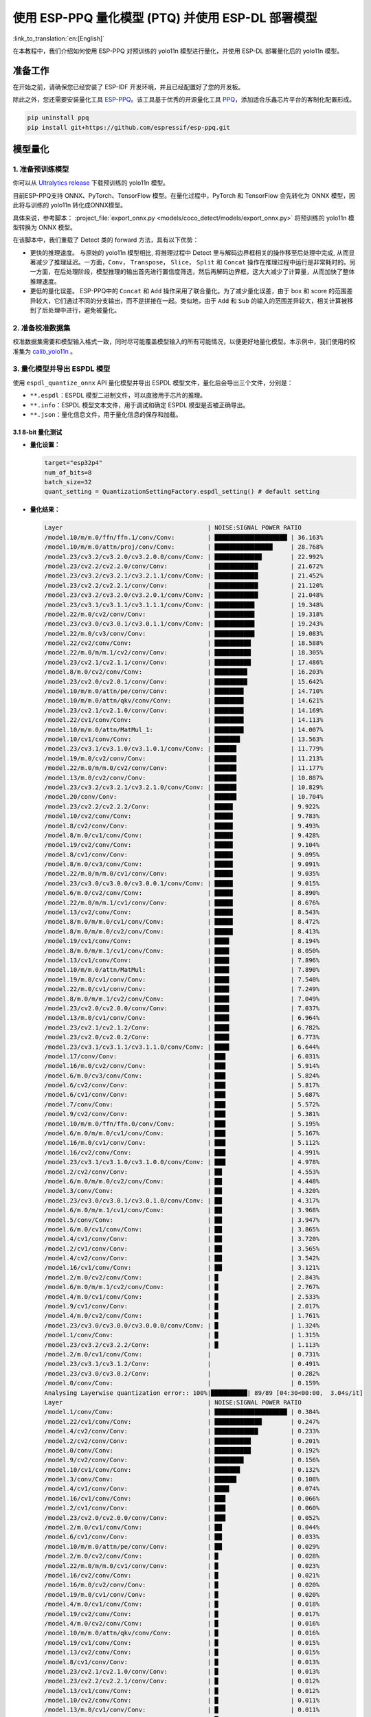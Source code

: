 使用 ESP-PPQ 量化模型 (PTQ) 并使用 ESP-DL 部署模型
==========================================================

:link_to_translation:`en:[English]`

在本教程中，我们介绍如何使用 ESP-PPQ 对预训练的 yolo11n 模型进行量化，并使用 ESP-DL 部署量化后的 yolo11n 模型。

准备工作
--------

在开始之前，请确保您已经安装了 ESP-IDF 开发环境，并且已经配置好了您的开发板。

除此之外，您还需要安装量化工具 `ESP-PPQ <https://github.com/espressif/esp-ppq>`__。该工具基于优秀的开源量化工具 `PPQ <https://github.com/OpenPPL/ppq>`__，添加适合乐鑫芯片平台的客制化配置形成。

.. code:: bash

   pip uninstall ppq
   pip install git+https://github.com/espressif/esp-ppq.git


模型量化
--------

1. 准备预训练模型
~~~~~~~~~~~~~~~~~

你可以从 `Ultralytics release <https://github.com/ultralytics/assets/releases/download/v8.3.0/yolo11n.pt>`__ 下载预训练的 yolo11n 模型。

目前ESP-PPQ支持 ONNX、PyTorch、TensorFlow 模型。在量化过程中，PyTorch 和 TensorFlow 会先转化为 ONNX 模型，因此将与训练的 yolo11n 转化成ONNX模型。

具体来说，参考脚本： :project_file:`export_onnx.py <models/coco_detect/models/export_onnx.py>` 将预训练的 yolo11n 模型转换为 ONNX 模型。

在该脚本中，我们重载了 Detect 类的 forward 方法，具有以下优势：

- 更快的推理速度。 与原始的 yolo11n 模型相比, 将推理过程中 Detect 里与解码边界框相关的操作移至后处理中完成, 从而显著减少了推理延迟。一方面，``Conv``， ``Transpose``， ``Slice``， ``Split`` 和 ``Concat`` 操作在推理过程中运行是非常耗时的。另一方面，在后处理阶段，模型推理的输出首先进行置信度筛选，然后再解码边界框，这大大减少了计算量，从而加快了整体推理速度。

- 更低的量化误差。 ESP-PPQ中的 ``Concat`` 和 ``Add`` 操作采用了联合量化。为了减少量化误差，由于 box 和 score 的范围差异较大，它们通过不同的分支输出，而不是拼接在一起。类似地，由于 ``Add`` 和 ``Sub`` 的输入的范围差异较大，相关计算被移到了后处理中进行，避免被量化。


2. 准备校准数据集
~~~~~~~~~~~~~~~~~

校准数据集需要和模型输入格式一致，同时尽可能覆盖模型输入的所有可能情况，以便更好地量化模型。本示例中，我们使用的校准集为 `calib_yolo11n <https://dl.espressif.com/public/calib_yolo11n.zip>`__ 。

3. 量化模型并导出 ESPDL 模型
~~~~~~~~~~~~~~~~~~~~~~~~~~~~

使用 ``espdl_quantize_onnx`` API 量化模型并导出 ESPDL 模型文件，量化后会导出三个文件，分别是：

- ``**.espdl``：ESPDL 模型二进制文件，可以直接用于芯片的推理。
- ``**.info``：ESPDL 模型文本文件，用于调试和确定 ESPDL 模型是否被正确导出。
- ``**.json``：量化信息文件，用于量化信息的保存和加载。

3.1 8-bit 量化测试
^^^^^^^^^^^^^^^^^^^

-  **量化设置：**

   .. code-block:: python

      target="esp32p4"
      num_of_bits=8
      batch_size=32
      quant_setting = QuantizationSettingFactory.espdl_setting() # default setting

-  **量化结果：**

   .. code-block::

      Layer                                        | NOISE:SIGNAL POWER RATIO 
      /model.10/m/m.0/ffn/ffn.1/conv/Conv:         | ████████████████████ | 36.163%
      /model.10/m/m.0/attn/proj/conv/Conv:         | ████████████████     | 28.768%
      /model.23/cv3.2/cv3.2.0/cv3.2.0.0/conv/Conv: | █████████████        | 22.992%
      /model.23/cv2.2/cv2.2.0/conv/Conv:           | ████████████         | 21.672%
      /model.23/cv3.2/cv3.2.1/cv3.2.1.1/conv/Conv: | ████████████         | 21.452%
      /model.23/cv2.2/cv2.2.1/conv/Conv:           | ████████████         | 21.120%
      /model.23/cv3.2/cv3.2.0/cv3.2.0.1/conv/Conv: | ████████████         | 21.048%
      /model.23/cv3.1/cv3.1.1/cv3.1.1.1/conv/Conv: | ███████████          | 19.348%
      /model.22/m.0/cv2/conv/Conv:                 | ███████████          | 19.318%
      /model.23/cv3.0/cv3.0.1/cv3.0.1.1/conv/Conv: | ███████████          | 19.243%
      /model.22/m.0/cv3/conv/Conv:                 | ███████████          | 19.083%
      /model.22/cv2/conv/Conv:                     | ██████████           | 18.588%
      /model.22/m.0/m/m.1/cv2/conv/Conv:           | ██████████           | 18.305%
      /model.23/cv2.1/cv2.1.1/conv/Conv:           | ██████████           | 17.486%
      /model.8/m.0/cv2/conv/Conv:                  | █████████            | 16.203%
      /model.23/cv2.0/cv2.0.1/conv/Conv:           | █████████            | 15.642%
      /model.10/m/m.0/attn/pe/conv/Conv:           | ████████             | 14.710%
      /model.10/m/m.0/attn/qkv/conv/Conv:          | ████████             | 14.621%
      /model.23/cv2.1/cv2.1.0/conv/Conv:           | ████████             | 14.169%
      /model.22/cv1/conv/Conv:                     | ████████             | 14.113%
      /model.10/m/m.0/attn/MatMul_1:               | ████████             | 14.007%
      /model.10/cv1/conv/Conv:                     | ███████              | 13.563%
      /model.23/cv3.1/cv3.1.0/cv3.1.0.1/conv/Conv: | ██████               | 11.779%
      /model.19/m.0/cv2/conv/Conv:                 | ██████               | 11.213%
      /model.22/m.0/m/m.0/cv2/conv/Conv:           | ██████               | 11.177%
      /model.13/m.0/cv2/conv/Conv:                 | ██████               | 10.887%
      /model.23/cv3.2/cv3.2.1/cv3.2.1.0/conv/Conv: | ██████               | 10.829%
      /model.20/conv/Conv:                         | ██████               | 10.704%
      /model.23/cv2.2/cv2.2.2/Conv:                | █████                | 9.922%
      /model.10/cv2/conv/Conv:                     | █████                | 9.783%
      /model.8/cv2/conv/Conv:                      | █████                | 9.493%
      /model.8/m.0/cv1/conv/Conv:                  | █████                | 9.428%
      /model.19/cv2/conv/Conv:                     | █████                | 9.104%
      /model.8/cv1/conv/Conv:                      | █████                | 9.095%
      /model.8/m.0/cv3/conv/Conv:                  | █████                | 9.091%
      /model.22/m.0/m/m.0/cv1/conv/Conv:           | █████                | 9.035%
      /model.23/cv3.0/cv3.0.0/cv3.0.0.1/conv/Conv: | █████                | 9.015%
      /model.6/m.0/cv2/conv/Conv:                  | █████                | 8.890%
      /model.22/m.0/m/m.1/cv1/conv/Conv:           | █████                | 8.676%
      /model.13/cv2/conv/Conv:                     | █████                | 8.543%
      /model.8/m.0/m/m.0/cv1/conv/Conv:            | █████                | 8.472%
      /model.8/m.0/m/m.0/cv2/conv/Conv:            | █████                | 8.413%
      /model.19/cv1/conv/Conv:                     | ████                 | 8.194%
      /model.8/m.0/m/m.1/cv1/conv/Conv:            | ████                 | 8.050%
      /model.13/cv1/conv/Conv:                     | ████                 | 7.896%
      /model.10/m/m.0/attn/MatMul:                 | ████                 | 7.890%
      /model.19/m.0/cv1/conv/Conv:                 | ████                 | 7.540%
      /model.22/m.0/cv1/conv/Conv:                 | ████                 | 7.249%
      /model.8/m.0/m/m.1/cv2/conv/Conv:            | ████                 | 7.049%
      /model.23/cv2.0/cv2.0.0/conv/Conv:           | ████                 | 7.037%
      /model.13/m.0/cv1/conv/Conv:                 | ████                 | 6.964%
      /model.23/cv2.1/cv2.1.2/Conv:                | ████                 | 6.782%
      /model.23/cv2.0/cv2.0.2/Conv:                | ████                 | 6.773%
      /model.23/cv3.1/cv3.1.1/cv3.1.1.0/conv/Conv: | ████                 | 6.644%
      /model.17/conv/Conv:                         | ███                  | 6.031%
      /model.16/m.0/cv2/conv/Conv:                 | ███                  | 5.914%
      /model.6/m.0/cv3/conv/Conv:                  | ███                  | 5.824%
      /model.6/cv2/conv/Conv:                      | ███                  | 5.817%
      /model.6/cv1/conv/Conv:                      | ███                  | 5.687%
      /model.7/conv/Conv:                          | ███                  | 5.572%
      /model.9/cv2/conv/Conv:                      | ███                  | 5.381%
      /model.10/m/m.0/ffn/ffn.0/conv/Conv:         | ███                  | 5.195%
      /model.6/m.0/m/m.0/cv1/conv/Conv:            | ███                  | 5.167%
      /model.16/m.0/cv1/conv/Conv:                 | ███                  | 5.112%
      /model.16/cv2/conv/Conv:                     | ███                  | 4.991%
      /model.23/cv3.1/cv3.1.0/cv3.1.0.0/conv/Conv: | ███                  | 4.978%
      /model.2/cv2/conv/Conv:                      | ██                   | 4.553%
      /model.6/m.0/m/m.0/cv2/conv/Conv:            | ██                   | 4.448%
      /model.3/conv/Conv:                          | ██                   | 4.320%
      /model.23/cv3.0/cv3.0.1/cv3.0.1.0/conv/Conv: | ██                   | 4.317%
      /model.6/m.0/m/m.1/cv1/conv/Conv:            | ██                   | 3.968%
      /model.5/conv/Conv:                          | ██                   | 3.947%
      /model.6/m.0/cv1/conv/Conv:                  | ██                   | 3.865%
      /model.4/cv1/conv/Conv:                      | ██                   | 3.720%
      /model.2/cv1/conv/Conv:                      | ██                   | 3.565%
      /model.4/cv2/conv/Conv:                      | ██                   | 3.542%
      /model.16/cv1/conv/Conv:                     | ██                   | 3.121%
      /model.2/m.0/cv2/conv/Conv:                  | █                    | 2.843%
      /model.6/m.0/m/m.1/cv2/conv/Conv:            | █                    | 2.767%
      /model.4/m.0/cv1/conv/Conv:                  | █                    | 2.533%
      /model.9/cv1/conv/Conv:                      | █                    | 2.017%
      /model.4/m.0/cv2/conv/Conv:                  | █                    | 1.761%
      /model.23/cv3.0/cv3.0.0/cv3.0.0.0/conv/Conv: | █                    | 1.324%
      /model.1/conv/Conv:                          | █                    | 1.315%
      /model.23/cv3.2/cv3.2.2/Conv:                | █                    | 1.113%
      /model.2/m.0/cv1/conv/Conv:                  |                      | 0.731%
      /model.23/cv3.1/cv3.1.2/Conv:                |                      | 0.491%
      /model.23/cv3.0/cv3.0.2/Conv:                |                      | 0.282%
      /model.0/conv/Conv:                          |                      | 0.159%
      Analysing Layerwise quantization error:: 100%|██████████| 89/89 [04:30<00:00,  3.04s/it]
      Layer                                        | NOISE:SIGNAL POWER RATIO 
      /model.1/conv/Conv:                          | ████████████████████ | 0.384%
      /model.22/cv1/conv/Conv:                     | █████████████        | 0.247%
      /model.4/cv2/conv/Conv:                      | ████████████         | 0.233%
      /model.2/cv2/conv/Conv:                      | ██████████           | 0.201%
      /model.0/conv/Conv:                          | ██████████           | 0.192%
      /model.9/cv2/conv/Conv:                      | ████████             | 0.156%
      /model.10/cv1/conv/Conv:                     | ███████              | 0.132%
      /model.3/conv/Conv:                          | ██████               | 0.108%
      /model.4/cv1/conv/Conv:                      | ████                 | 0.074%
      /model.16/cv1/conv/Conv:                     | ███                  | 0.066%
      /model.2/cv1/conv/Conv:                      | ███                  | 0.060%
      /model.23/cv2.0/cv2.0.0/conv/Conv:           | ███                  | 0.052%
      /model.2/m.0/cv1/conv/Conv:                  | ██                   | 0.044%
      /model.6/cv1/conv/Conv:                      | ██                   | 0.033%
      /model.10/m/m.0/attn/pe/conv/Conv:           | ██                   | 0.029%
      /model.2/m.0/cv2/conv/Conv:                  | █                    | 0.028%
      /model.22/m.0/m/m.0/cv1/conv/Conv:           | █                    | 0.023%
      /model.16/cv2/conv/Conv:                     | █                    | 0.021%
      /model.16/m.0/cv2/conv/Conv:                 | █                    | 0.020%
      /model.19/m.0/cv1/conv/Conv:                 | █                    | 0.020%
      /model.4/m.0/cv1/conv/Conv:                  | █                    | 0.018%
      /model.19/cv2/conv/Conv:                     | █                    | 0.017%
      /model.4/m.0/cv2/conv/Conv:                  | █                    | 0.016%
      /model.10/m/m.0/attn/qkv/conv/Conv:          | █                    | 0.016%
      /model.19/cv1/conv/Conv:                     | █                    | 0.015%
      /model.13/cv2/conv/Conv:                     | █                    | 0.015%
      /model.8/cv1/conv/Conv:                      | █                    | 0.013%
      /model.23/cv2.1/cv2.1.0/conv/Conv:           | █                    | 0.013%
      /model.23/cv2.2/cv2.2.1/conv/Conv:           | █                    | 0.012%
      /model.13/cv1/conv/Conv:                     | █                    | 0.012%
      /model.10/cv2/conv/Conv:                     | █                    | 0.011%
      /model.13/m.0/cv1/conv/Conv:                 | █                    | 0.011%
      /model.6/cv2/conv/Conv:                      | █                    | 0.011%
      /model.13/m.0/cv2/conv/Conv:                 | █                    | 0.010%
      /model.5/conv/Conv:                          |                      | 0.010%
      /model.19/m.0/cv2/conv/Conv:                 |                      | 0.009%
      /model.6/m.0/m/m.1/cv1/conv/Conv:            |                      | 0.009%
      /model.23/cv3.0/cv3.0.0/cv3.0.0.1/conv/Conv: |                      | 0.008%
      /model.23/cv2.2/cv2.2.0/conv/Conv:           |                      | 0.008%
      /model.23/cv2.1/cv2.1.1/conv/Conv:           |                      | 0.008%
      /model.9/cv1/conv/Conv:                      |                      | 0.008%
      /model.23/cv2.0/cv2.0.1/conv/Conv:           |                      | 0.007%
      /model.16/m.0/cv1/conv/Conv:                 |                      | 0.007%
      /model.17/conv/Conv:                         |                      | 0.007%
      /model.23/cv3.1/cv3.1.1/cv3.1.1.0/conv/Conv: |                      | 0.007%
      /model.10/m/m.0/ffn/ffn.1/conv/Conv:         |                      | 0.007%
      /model.23/cv2.0/cv2.0.2/Conv:                |                      | 0.006%
      /model.8/m.0/cv1/conv/Conv:                  |                      | 0.006%
      /model.23/cv2.2/cv2.2.2/Conv:                |                      | 0.005%
      /model.23/cv2.1/cv2.1.2/Conv:                |                      | 0.005%
      /model.22/m.0/cv3/conv/Conv:                 |                      | 0.005%
      /model.23/cv3.1/cv3.1.0/cv3.1.0.1/conv/Conv: |                      | 0.005%
      /model.7/conv/Conv:                          |                      | 0.005%
      /model.8/cv2/conv/Conv:                      |                      | 0.004%
      /model.22/cv2/conv/Conv:                     |                      | 0.004%
      /model.6/m.0/cv3/conv/Conv:                  |                      | 0.004%
      /model.10/m/m.0/ffn/ffn.0/conv/Conv:         |                      | 0.004%
      /model.8/m.0/m/m.1/cv2/conv/Conv:            |                      | 0.004%
      /model.22/m.0/m/m.1/cv1/conv/Conv:           |                      | 0.004%
      /model.8/m.0/m/m.1/cv1/conv/Conv:            |                      | 0.004%
      /model.23/cv3.1/cv3.1.1/cv3.1.1.1/conv/Conv: |                      | 0.003%
      /model.10/m/m.0/attn/proj/conv/Conv:         |                      | 0.003%
      /model.22/m.0/m/m.0/cv2/conv/Conv:           |                      | 0.003%
      /model.22/m.0/cv1/conv/Conv:                 |                      | 0.003%
      /model.8/m.0/cv3/conv/Conv:                  |                      | 0.003%
      /model.6/m.0/m/m.0/cv1/conv/Conv:            |                      | 0.003%
      /model.23/cv3.0/cv3.0.0/cv3.0.0.0/conv/Conv: |                      | 0.003%
      /model.23/cv3.2/cv3.2.1/cv3.2.1.0/conv/Conv: |                      | 0.002%
      /model.6/m.0/m/m.1/cv2/conv/Conv:            |                      | 0.002%
      /model.8/m.0/m/m.0/cv2/conv/Conv:            |                      | 0.002%
      /model.23/cv3.2/cv3.2.1/cv3.2.1.1/conv/Conv: |                      | 0.002%
      /model.10/m/m.0/attn/MatMul_1:               |                      | 0.002%
      /model.22/m.0/m/m.1/cv2/conv/Conv:           |                      | 0.001%
      /model.6/m.0/m/m.0/cv2/conv/Conv:            |                      | 0.001%
      /model.23/cv3.0/cv3.0.1/cv3.0.1.0/conv/Conv: |                      | 0.001%
      /model.8/m.0/m/m.0/cv1/conv/Conv:            |                      | 0.001%
      /model.23/cv3.2/cv3.2.0/cv3.2.0.1/conv/Conv: |                      | 0.001%
      /model.23/cv3.0/cv3.0.1/cv3.0.1.1/conv/Conv: |                      | 0.001%
      /model.6/m.0/cv1/conv/Conv:                  |                      | 0.001%
      /model.23/cv3.2/cv3.2.2/Conv:                |                      | 0.001%
      /model.20/conv/Conv:                         |                      | 0.001%
      /model.23/cv3.1/cv3.1.2/Conv:                |                      | 0.001%
      /model.23/cv3.2/cv3.2.0/cv3.2.0.0/conv/Conv: |                      | 0.001%
      /model.6/m.0/cv2/conv/Conv:                  |                      | 0.001%
      /model.23/cv3.0/cv3.0.2/Conv:                |                      | 0.000%
      /model.10/m/m.0/attn/MatMul:                 |                      | 0.000%
      /model.23/cv3.1/cv3.1.0/cv3.1.0.0/conv/Conv: |                      | 0.000%
      /model.8/m.0/cv2/conv/Conv:                  |                      | 0.000%
      /model.22/m.0/cv2/conv/Conv:                 |                      | 0.000%

-  **量化误差分析：**

   在相同输入下，量化后的模型在 COCO val2017 上的 mAP50:95 仅为 30.8%，低于浮点模型，存在一定的精度损失：

   + **累计误差 (Graphwise Error)：**

      模型的输出层是 /model.23/cv3.2/cv3.2.2/Conv，/model.23/cv2.2/cv2.2.2/Conv，/model.23/cv3.1/cv3.1.2/Conv，/model.23/cv2.1/cv2.1.2/Conv，/model.23/cv3.0/cv3.0.2/Conv 和 /model.23/cv2.0/cv2.0.2/Conv，累计误差分别为 1.113%，9.922%，0.491%，6.782%，0.282% 和 6.773% 。通常，如果输出层的累计误差小于 10%，则量化模型的精度损失较小。
   
   + **逐层误差 (Layerwise error)：**

      观察逐层误差发现，所有层的误差均低于 1%，这表明所有层的量化误差都很小。
   
   我们注意到，虽然所有层的逐层误差都很小，但是一些层的累计误差却较大。这可能与 yolo11n 模型中复杂的CSP结构有关，模型中 ``Concat`` 或 ``Add`` 层的输入可能具有不同的分布或尺度。我们可以选择使用int16对某些层进行量化，并采用算子分裂过程优化量化效果。有关详细信息，请参阅混合精度+算子分裂过程量化测试。

3.2 混合精度+算子分裂过程量化测试
^^^^^^^^^^^^^^^^^^^^^^^^^^^^^^^^^^^^^^^^^^

-  **量化设置:**

   .. code-block:: python

      from ppq.api import get_target_platform
      target="esp32p4"
      num_of_bits=8
      batch_size=32

      # Quantize the following layers with 16-bits
      quant_setting = QuantizationSettingFactory.espdl_setting()
      quant_setting.dispatching_table.append("/model.2/cv2/conv/Conv", get_target_platform(TARGET, 16))
      quant_setting.dispatching_table.append("/model.3/conv/Conv", get_target_platform(TARGET, 16))
      quant_setting.dispatching_table.append("/model.4/cv2/conv/Conv", get_target_platform(TARGET, 16))

      # Horizontal Layer Split Pass
      quant_setting.weight_split = True
      quant_setting.weight_split_setting.method = 'balance'
      quant_setting.weight_split_setting.value_threshold = 1.5
      quant_setting.weight_split_setting.interested_layers = ['/model.0/conv/Conv', '/model.1/conv/Conv']
    

-  **量化结果:**

   .. code-block::

      Layer                                        | NOISE:SIGNAL POWER RATIO 
      /model.10/m/m.0/ffn/ffn.1/conv/Conv:         | ████████████████████ | 24.377%
      /model.10/m/m.0/attn/proj/conv/Conv:         | ███████████████      | 18.398%
      /model.23/cv2.2/cv2.2.1/conv/Conv:           | ███████████████      | 17.757%
      /model.23/cv3.2/cv3.2.0/cv3.2.0.0/conv/Conv: | ██████████████       | 17.049%
      /model.23/cv2.2/cv2.2.0/conv/Conv:           | ██████████████       | 16.775%
      /model.22/m.0/cv3/conv/Conv:                 | █████████████        | 15.333%
      /model.23/cv3.2/cv3.2.0/cv3.2.0.1/conv/Conv: | ████████████         | 14.934%
      /model.23/cv3.0/cv3.0.1/cv3.0.1.1/conv/Conv: | ████████████         | 14.775%
      /model.22/m.0/m/m.1/cv2/conv/Conv:           | ████████████         | 14.482%
      /model.23/cv3.2/cv3.2.1/cv3.2.1.1/conv/Conv: | ███████████          | 13.772%
      /model.22/cv2/conv/Conv:                     | ███████████          | 13.712%
      /model.22/m.0/cv2/conv/Conv:                 | ███████████          | 13.618%
      /model.23/cv3.1/cv3.1.1/cv3.1.1.1/conv/Conv: | ███████████          | 13.242%
      /model.23/cv2.1/cv2.1.1/conv/Conv:           | █████████            | 10.791%
      /model.23/cv2.0/cv2.0.1/conv/Conv:           | ████████             | 9.906%
      /model.23/cv2.1/cv2.1.0/conv/Conv:           | ████████             | 9.613%
      /model.22/cv1/conv/Conv:                     | ███████              | 8.870%
      /model.10/m/m.0/attn/MatMul_1:               | ███████              | 8.179%
      /model.23/cv2.2/cv2.2.2/Conv:                | ███████              | 8.137%
      /model.22/m.0/m/m.0/cv2/conv/Conv:           | ███████              | 8.071%
      /model.10/m/m.0/attn/qkv/conv/Conv:          | ██████               | 7.823%
      /model.23/cv3.1/cv3.1.0/cv3.1.0.1/conv/Conv: | ██████               | 7.799%
      /model.13/m.0/cv2/conv/Conv:                 | ██████               | 7.522%
      /model.19/m.0/cv2/conv/Conv:                 | ██████               | 7.233%
      /model.20/conv/Conv:                         | ██████               | 7.027%
      /model.23/cv3.2/cv3.2.1/cv3.2.1.0/conv/Conv: | ██████               | 6.960%
      /model.10/m/m.0/attn/pe/conv/Conv:           | ██████               | 6.825%
      /model.23/cv3.0/cv3.0.0/cv3.0.0.1/conv/Conv: | █████                | 6.693%
      /model.22/m.0/m/m.1/cv1/conv/Conv:           | █████                | 6.444%
      /model.22/m.0/m/m.0/cv1/conv/Conv:           | █████                | 6.266%
      /model.19/cv2/conv/Conv:                     | █████                | 6.129%
      /model.13/cv2/conv/Conv:                     | █████                | 5.778%
      /model.10/cv1/conv/Conv:                     | █████                | 5.756%
      /model.10/cv2/conv/Conv:                     | █████                | 5.602%
      /model.19/cv1/conv/Conv:                     | ████                 | 5.181%
      /model.19/m.0/cv1/conv/Conv:                 | ████                 | 4.959%
      /model.22/m.0/cv1/conv/Conv:                 | ████                 | 4.925%
      /model.23/cv3.1/cv3.1.1/cv3.1.1.0/conv/Conv: | ████                 | 4.911%
      /model.8/m.0/cv2/conv/Conv:                  | ████                 | 4.871%
      /model.10/m/m.0/attn/MatMul:                 | ████                 | 4.621%
      /model.13/cv1/conv/Conv:                     | ████                 | 4.507%
      /model.23/cv2.0/cv2.0.0/conv/Conv:           | ████                 | 4.369%
      /model.23/cv2.0/cv2.0.2/Conv:                | ███                  | 4.262%
      /model.13/m.0/cv1/conv/Conv:                 | ███                  | 4.187%
      /model.23/cv2.1/cv2.1.2/Conv:                | ███                  | 4.150%
      /model.6/m.0/cv2/conv/Conv:                  | ███                  | 4.035%
      /model.17/conv/Conv:                         | ███                  | 3.741%
      /model.16/m.0/cv2/conv/Conv:                 | ███                  | 3.456%
      /model.8/m.0/cv1/conv/Conv:                  | ███                  | 3.226%
      /model.23/cv3.1/cv3.1.0/cv3.1.0.0/conv/Conv: | ███                  | 3.145%
      /model.23/cv3.0/cv3.0.1/cv3.0.1.0/conv/Conv: | ███                  | 3.140%
      /model.16/m.0/cv1/conv/Conv:                 | ███                  | 3.137%
      /model.8/m.0/cv3/conv/Conv:                  | ██                   | 3.077%
      /model.8/cv2/conv/Conv:                      | ██                   | 3.074%
      /model.8/m.0/m/m.1/cv1/conv/Conv:            | ██                   | 3.058%
      /model.2/cv2/conv/Conv:                      | ██                   | 3.053%
      /model.6/m.0/cv3/conv/Conv:                  | ██                   | 3.048%
      /model.16/cv2/conv/Conv:                     | ██                   | 3.015%
      /model.8/cv1/conv/Conv:                      | ██                   | 2.982%
      /model.8/m.0/m/m.0/cv2/conv/Conv:            | ██                   | 2.948%
      /model.6/cv1/conv/Conv:                      | ██                   | 2.782%
      /model.8/m.0/m/m.0/cv1/conv/Conv:            | ██                   | 2.743%
      /model.10/m/m.0/ffn/ffn.0/conv/Conv:         | ██                   | 2.708%
      /model.2/cv1/conv/Conv:                      | ██                   | 2.697%
      /model.6/cv2/conv/Conv:                      | ██                   | 2.616%
      /model.8/m.0/m/m.1/cv2/conv/Conv:            | ██                   | 2.611%
      /model.9/cv2/conv/Conv:                      | ██                   | 2.505%
      /model.3/conv/Conv:                          | ██                   | 2.500%
      /model.2/m.0/cv2/conv/Conv:                  | ██                   | 2.470%
      /model.6/m.0/m/m.0/cv1/conv/Conv:            | ██                   | 2.236%
      /model.6/m.0/m/m.0/cv2/conv/Conv:            | ██                   | 2.231%
      /model.4/cv2/conv/Conv:                      | ██                   | 2.152%
      /model.7/conv/Conv:                          | ██                   | 2.076%
      /model.6/m.0/m/m.1/cv1/conv/Conv:            | ██                   | 2.070%
      /model.5/conv/Conv:                          | ██                   | 1.999%
      /model.16/cv1/conv/Conv:                     | █                    | 1.879%
      /model.4/cv1/conv/Conv:                      | █                    | 1.807%
      /model.4/m.0/cv1/conv/Conv:                  | █                    | 1.741%
      /model.6/m.0/cv1/conv/Conv:                  | █                    | 1.734%
      /model.6/m.0/m/m.1/cv2/conv/Conv:            | █                    | 1.527%
      /model.4/m.0/cv2/conv/Conv:                  | █                    | 1.249%
      /model.23/cv3.0/cv3.0.0/cv3.0.0.0/conv/Conv: | █                    | 0.873%
      /model.1/conv/Conv:                          | █                    | 0.781%
      /model.23/cv3.2/cv3.2.2/Conv:                | █                    | 0.766%
      PPQ_Operation_2:                             |                      | 0.698%
      /model.9/cv1/conv/Conv:                      |                      | 0.681%
      /model.2/m.0/cv1/conv/Conv:                  |                      | 0.508%
      /model.23/cv3.1/cv3.1.2/Conv:                |                      | 0.349%
      /model.23/cv3.0/cv3.0.2/Conv:                |                      | 0.188%
      PPQ_Operation_0:                             |                      | 0.110%
      /model.0/conv/Conv:                          |                      | 0.099%

      Analysing Layerwise quantization error:: 100%|██████████| 91/91 [05:06<00:00,  3.37s/it]
      Layer                                        | NOISE:SIGNAL POWER RATIO 
      /model.22/cv1/conv/Conv:                     | ████████████████████ | 0.244%
      /model.9/cv2/conv/Conv:                      | █████████████        | 0.156%
      /model.10/cv1/conv/Conv:                     | ███████████          | 0.132%
      /model.1/conv/Conv:                          | ██████               | 0.077%
      /model.4/cv1/conv/Conv:                      | ██████               | 0.074%
      /model.16/cv1/conv/Conv:                     | █████                | 0.066%
      /model.0/conv/Conv:                          | █████                | 0.061%
      /model.2/cv1/conv/Conv:                      | █████                | 0.060%
      /model.23/cv2.0/cv2.0.0/conv/Conv:           | ████                 | 0.052%
      PPQ_Operation_0:                             | ████                 | 0.047%
      /model.2/m.0/cv1/conv/Conv:                  | ████                 | 0.045%
      /model.10/m/m.0/attn/pe/conv/Conv:           | ██                   | 0.029%
      /model.2/m.0/cv2/conv/Conv:                  | ██                   | 0.029%
      /model.10/m/m.0/attn/MatMul:                 | ██                   | 0.025%
      /model.6/cv1/conv/Conv:                      | ██                   | 0.025%
      /model.22/m.0/m/m.0/cv1/conv/Conv:           | ██                   | 0.023%
      /model.16/cv2/conv/Conv:                     | ██                   | 0.021%
      /model.16/m.0/cv2/conv/Conv:                 | ██                   | 0.020%
      /model.19/m.0/cv1/conv/Conv:                 | ██                   | 0.020%
      /model.4/m.0/cv1/conv/Conv:                  | █                    | 0.018%
      /model.19/cv2/conv/Conv:                     | █                    | 0.017%
      /model.4/m.0/cv2/conv/Conv:                  | █                    | 0.016%
      /model.10/m/m.0/attn/qkv/conv/Conv:          | █                    | 0.016%
      /model.19/cv1/conv/Conv:                     | █                    | 0.015%
      /model.13/cv2/conv/Conv:                     | █                    | 0.015%
      /model.23/cv2.1/cv2.1.0/conv/Conv:           | █                    | 0.013%
      /model.23/cv2.2/cv2.2.1/conv/Conv:           | █                    | 0.012%
      /model.13/cv1/conv/Conv:                     | █                    | 0.012%
      /model.6/cv2/conv/Conv:                      | █                    | 0.011%
      /model.13/m.0/cv1/conv/Conv:                 | █                    | 0.011%
      /model.8/cv1/conv/Conv:                      | █                    | 0.010%
      /model.13/m.0/cv2/conv/Conv:                 | █                    | 0.010%
      /model.5/conv/Conv:                          | █                    | 0.010%
      /model.6/m.0/m/m.1/cv1/conv/Conv:            | █                    | 0.009%
      /model.23/cv3.0/cv3.0.0/cv3.0.0.1/conv/Conv: | █                    | 0.008%
      /model.23/cv2.2/cv2.2.0/conv/Conv:           | █                    | 0.008%
      /model.23/cv2.1/cv2.1.1/conv/Conv:           | █                    | 0.008%
      /model.19/m.0/cv2/conv/Conv:                 | █                    | 0.008%
      /model.8/cv2/conv/Conv:                      | █                    | 0.008%
      /model.9/cv1/conv/Conv:                      | █                    | 0.008%
      /model.23/cv2.0/cv2.0.1/conv/Conv:           | █                    | 0.007%
      /model.16/m.0/cv1/conv/Conv:                 | █                    | 0.007%
      /model.17/conv/Conv:                         | █                    | 0.007%
      /model.23/cv3.1/cv3.1.1/cv3.1.1.0/conv/Conv: | █                    | 0.007%
      /model.10/m/m.0/ffn/ffn.1/conv/Conv:         | █                    | 0.007%
      /model.22/m.0/cv1/conv/Conv:                 |                      | 0.006%
      /model.10/cv2/conv/Conv:                     |                      | 0.006%
      /model.23/cv2.0/cv2.0.2/Conv:                |                      | 0.006%
      /model.23/cv2.2/cv2.2.2/Conv:                |                      | 0.005%
      /model.23/cv2.1/cv2.1.2/Conv:                |                      | 0.005%
      /model.22/m.0/cv3/conv/Conv:                 |                      | 0.005%
      /model.23/cv3.1/cv3.1.0/cv3.1.0.1/conv/Conv: |                      | 0.005%
      /model.22/cv2/conv/Conv:                     |                      | 0.005%
      /model.7/conv/Conv:                          |                      | 0.004%
      /model.6/m.0/cv3/conv/Conv:                  |                      | 0.004%
      /model.10/m/m.0/ffn/ffn.0/conv/Conv:         |                      | 0.004%
      /model.8/m.0/m/m.1/cv2/conv/Conv:            |                      | 0.004%
      /model.22/m.0/m/m.1/cv1/conv/Conv:           |                      | 0.004%
      /model.8/m.0/m/m.1/cv1/conv/Conv:            |                      | 0.004%
      /model.23/cv3.1/cv3.1.1/cv3.1.1.1/conv/Conv: |                      | 0.003%
      /model.8/m.0/cv1/conv/Conv:                  |                      | 0.003%
      /model.10/m/m.0/attn/proj/conv/Conv:         |                      | 0.003%
      /model.22/m.0/m/m.0/cv2/conv/Conv:           |                      | 0.003%
      PPQ_Operation_2:                             |                      | 0.003%
      /model.8/m.0/cv3/conv/Conv:                  |                      | 0.003%
      /model.6/m.0/m/m.0/cv1/conv/Conv:            |                      | 0.003%
      /model.23/cv3.2/cv3.2.1/cv3.2.1.0/conv/Conv: |                      | 0.002%
      /model.6/m.0/m/m.1/cv2/conv/Conv:            |                      | 0.002%
      /model.8/m.0/m/m.0/cv2/conv/Conv:            |                      | 0.002%
      /model.23/cv3.0/cv3.0.0/cv3.0.0.0/conv/Conv: |                      | 0.002%
      /model.23/cv3.2/cv3.2.1/cv3.2.1.1/conv/Conv: |                      | 0.002%
      /model.10/m/m.0/attn/MatMul_1:               |                      | 0.002%
      /model.22/m.0/m/m.1/cv2/conv/Conv:           |                      | 0.001%
      /model.6/m.0/m/m.0/cv2/conv/Conv:            |                      | 0.001%
      /model.8/m.0/m/m.0/cv1/conv/Conv:            |                      | 0.001%
      /model.23/cv3.0/cv3.0.1/cv3.0.1.0/conv/Conv: |                      | 0.001%
      /model.23/cv3.2/cv3.2.0/cv3.2.0.1/conv/Conv: |                      | 0.001%
      /model.2/cv2/conv/Conv:                      |                      | 0.001%
      /model.23/cv3.0/cv3.0.1/cv3.0.1.1/conv/Conv: |                      | 0.001%
      /model.6/m.0/cv1/conv/Conv:                  |                      | 0.001%
      /model.23/cv3.2/cv3.2.2/Conv:                |                      | 0.001%
      /model.20/conv/Conv:                         |                      | 0.001%
      /model.23/cv3.1/cv3.1.2/Conv:                |                      | 0.001%
      /model.23/cv3.2/cv3.2.0/cv3.2.0.0/conv/Conv: |                      | 0.001%
      /model.6/m.0/cv2/conv/Conv:                  |                      | 0.001%
      /model.23/cv3.0/cv3.0.2/Conv:                |                      | 0.000%
      /model.23/cv3.1/cv3.1.0/cv3.1.0.0/conv/Conv: |                      | 0.000%
      /model.8/m.0/cv2/conv/Conv:                  |                      | 0.000%
      /model.22/m.0/cv2/conv/Conv:                 |                      | 0.000%
      /model.3/conv/Conv:                          |                      | 0.000%
      /model.4/cv2/conv/Conv:                      |                      | 0.000%

-  **量化误差分析:**

   在对逐层误差较高的层使用16-bit量化，并采用算子分裂过程后，在相同输入下，量化后的模型在 COCO val2017 上的 mAP50:95 提升至33.4%；同时可以观察到输出层的累计误差明显减少。

   模型的输出层/model.23/cv3.2/cv3.2.2/Conv， /model.23/cv2.2/cv2.2.2/Conv， /model.23/cv3.1/cv3.1.2/Conv， /model.23/cv2.1/cv2.1.2/Conv， /model.23/cv3.0/cv3.0.2/Conv和/model.23/cv2.0/cv2.0.2/Conv的累计误差分别为0.766%，8.137%，0.349%，4.150%，0.188%和4.262%。
   
模型部署和推理测试
~~~~~~~~~~~~~~~~~~

示例工程见 :project:`examples/yolo11_detect`, :project:`models/coco_detect`, :project:`esp-dl/vision/detect`，其目录结构如下：

.. code:: bash

   $ tree examples/yolo11_detect
   examples/yolo11_detect
   ├── CMakeLists.txt
   ├── partitions.csv
   ├── README.md
   ├── img
   │   ├── bus_fp32.jpg
   │   ├── bus_int8.jpg
   │   ├── bus_mixedprecision_layersplit.jpg
   │   ├── model.png
   │   └── watchdog.png
   ├── main
   │   ├── app_main.cpp
   │   ├── bus.jpg
   │   ├── CMakeLists.txt
   │   └── idf_component.yml
   ├── sdkconfig.defaults
   ├── sdkconfig.defaults.esp32s3
   └── sdkconfig.defaults.esp32p4
   models/coco_detect
   ├── CMakeLists.txt
   ├── idf_component.yml
   ├── Kconfig
   ├── LICENSE
   ├── README.md
   ├── pack_model.py
   ├── models
   │   ├── export_onnx.py
   │   ├── p4
   │   │   ├── yolo11_detect_yolo11n_s8_v1.espdl
   │   │   └── yolo11_detect_yolo11n_s8_v2.espdl
   │   ├── s3
   │   │   └── yolo11_detect_yolo11n_s8_v1.espdl
   │   └── yolo11n.onnx
   ├── cmake
   │   ├── data_file_embed_asm_aligned.cmake
   │   └── utilities.cmake
   ├── coco_detect.cpp
   └── coco_detect.hpp
   esp-dl/vision/detect
   ├── dl_detect_yolo11_postprocessor.cpp
   └── dl_detect_yolo11_postprocessor.hpp
   

主要文件介绍如下：

- ``examples/yolo11_detect/main/app_main.cpp`` 展示了如何调用 ESP-DL 接口加载、运行模型。
- ``models/coco_detect/models`` 目录存放模型相关文件。ESP32-P4目前支持两个版本的量化模型。其中， ``yolo11_detect_yolo11n_s8_v1.espdl`` 文件通过int8量化获得， ``yolo11_detect_yolo11n_s8_v2.espdl`` 通过混合精度和算子分裂过程量化获得。默认加载 ``yolo11_detect_yolo11n_s8_v1.espdl`` 文件，它将会被烧录到 flash 分区中。
- ``pack_model.py`` 为模型打包脚本，由 ``main/CMakeLists.txt`` 调用执行。
- ``coco_detect.cpp`` 定义了基于yolo11的目标检测系统。它加载并配置yolo11检测模型，用于图像处理和目标检测。
- ``dl_detect_yolo11_postprocessor.cpp`` 是基于yolo11的目标检测系统的一部分，主要进行模型后处理。
- ``export_onnx.py`` 是模型格式转换脚本。
- ``yolo11n.onnx`` 是转换后的ONNX模型，用于模型量化。
- ``partitions.csv`` 是分区表，在该工程中，模型文件 ``yolo11_detect_yolo11n_s8_v1.espdl`` 将会被烧录到其中的 ``factory`` 分区。
- ``sdkconfig.defaults.esp32p4`` 和 ``sdkconfig.defaults.esp32s3`` 是项目配置，其中 ``CONFIG_MODEL_FILE_PATH`` 配置了模型文件路径，是基于该项目的相对路径。


模型加载运行
~~~~~~~~~~~~

ESP-DL 支持自动构图及内存规划，目前支持的算子见 :project:`esp-dl/dl/module/include`。

对于模型的加载运行，只需要参照下方示例，简单调用几个接口即可。该示例采用构造函数，以系统分区的形式加载模型。更多加载方式请参考 :doc:`how_to_load_model`。

.. code:: cpp

   Model *model = new Model("model", fbs::MODEL_LOCATION_IN_FLASH_PARTITION);
   ......
   model->run(graph_test_inputs);

通过对 ``bus.jpg`` 进行预处理获取模型输入。请注意，在这个例子中采用了简单的 ``resize`` 方法，而不是使用 ``letterbox`` 方法。

.. code:: cpp

   dl::image::jpeg_img_t jpeg_img = {
        .data = (uint8_t *)bus_jpg_start,
        .width = 405,
        .height = 540,
        .data_size = (uint32_t)(bus_jpg_end - bus_jpg_start),
    };
   dl::image::img_t img;
   img.pix_type = dl::image::DL_IMAGE_PIX_TYPE_RGB888;
   sw_decode_jpeg(jpeg_img, img, true);

.. note::

    对于输入数据的量化处理，ESP-DL P4 采用的 round 策略为 "Rounding half to even"，可参考 :project_file:`bool TensorBase::assign(TensorBase *tensor) <esp-dl/dl/tensor/src/dl_tensor_base.cpp>` 中相关实现。量化所需的 exponent 等信息，可在 ``*.info`` 相关模型文件中查找。

推理结果获取及测试
~~~~~~~~~~~~~~~~~~

在 ``detect->run(img)`` 运行完之后，我们就可以对应输出层创建 ``TensorBase`` 对象并通过 ``model->get_intermediate()`` 获取 ESP-DL 的推理结果，这里返回的是六个 ``TensorBase`` 对象。之后，就可以参考 ``dl_detect_yolo11_postprocessor.cpp`` 脚本获取模型最终的推理结果。模型最终的推理结果参见 :project_file:`examples/yolo11_detect/README.md` 。

此外，如果你想检查使用自定义输入的模型部署后得到的推理结果的正确性，可以通过 ``get_graph_test_inputs`` 函数与模型文件中的ESP-PPQ推理结果进行比较。更多详细信息请参阅  :project_file:`docs/en/tutorials/how_to_deploy_mobilenet.rst`。

.. code:: cpp

   void Model::run(std::map<std::string, TensorBase *> &user_inputs,
                  runtime_mode_t mode,
                  std::map<std::string, TensorBase *> user_outputs);
